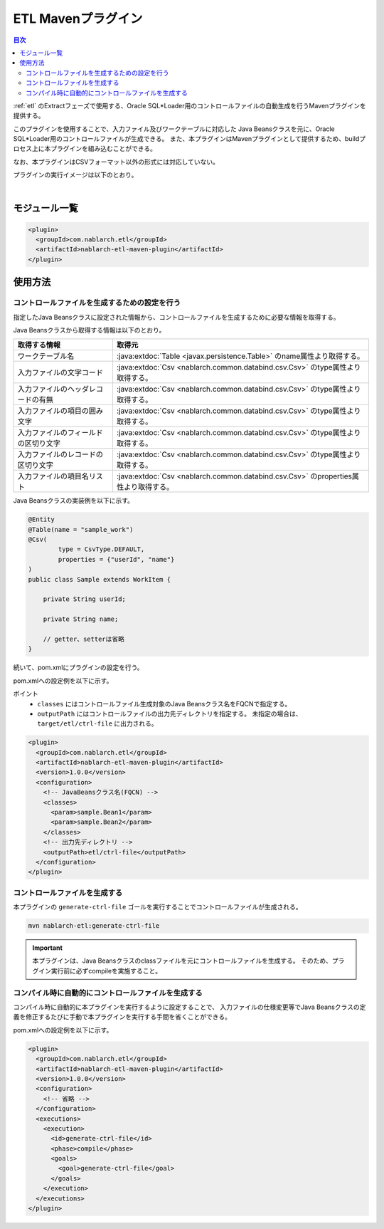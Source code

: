 .. _etl_maven_plugin:

ETL Mavenプラグイン
====================================================================================================

.. contents:: 目次
  :depth: 3
  :local:

:ref:`etl` のExtractフェーズで使用する、Oracle SQL*Loader用のコントロールファイルの自動生成を行うMavenプラグインを提供する。

このプラグインを使用することで、入力ファイル及びワークテーブルに対応した
Java Beansクラスを元に、Oracle SQL*Loader用のコントロールファイルが生成できる。
また、本プラグインはMavenプラグインとして提供するため、buildプロセス上に本プラグインを組み込むことができる。

なお、本プラグインはCSVフォーマット以外の形式には対応していない。

プラグインの実行イメージは以下のとおり。

.. image:: images/etl_maven_plugin.png
  :scale: 80

|

モジュール一覧
---------------------------------------------------------------------
.. code-block:: xml

  <plugin>
    <groupId>com.nablarch.etl</groupId>
    <artifactId>nablarch-etl-maven-plugin</artifactId>
  </plugin>

使用方法
---------------------------------------------------------------------

コントロールファイルを生成するための設定を行う
~~~~~~~~~~~~~~~~~~~~~~~~~~~~~~~~~~~~~~~~~~~~~~~~~~~~~~~~~~~~~~~~~~~~~

指定したJava Beansクラスに設定された情報から、コントロールファイルを生成するために必要な情報を取得する。

Java Beansクラスから取得する情報は以下のとおり。

========================================  ==================================================
取得する情報                              取得元
========================================  ==================================================
ワークテーブル名                          :java:extdoc:`Table <javax.persistence.Table>` のname属性より取得する。

入力ファイルの文字コード                  :java:extdoc:`Csv <nablarch.common.databind.csv.Csv>` のtype属性より取得する。

入力ファイルのヘッダレコードの有無        :java:extdoc:`Csv <nablarch.common.databind.csv.Csv>` のtype属性より取得する。

入力ファイルの項目の囲み文字              :java:extdoc:`Csv <nablarch.common.databind.csv.Csv>` のtype属性より取得する。

入力ファイルのフィールドの区切り文字      :java:extdoc:`Csv <nablarch.common.databind.csv.Csv>` のtype属性より取得する。

入力ファイルのレコードの区切り文字        :java:extdoc:`Csv <nablarch.common.databind.csv.Csv>` のtype属性より取得する。

入力ファイルの項目名リスト                :java:extdoc:`Csv <nablarch.common.databind.csv.Csv>` のproperties属性より取得する。
========================================  ==================================================

Java Beansクラスの実装例を以下に示す。

.. code-block:: java

  @Entity
  @Table(name = "sample_work")
  @Csv(
          type = CsvType.DEFAULT,
          properties = {"userId", "name"}
  )
  public class Sample extends WorkItem {

      private String userId;

      private String name;

      // getter、setterは省略
  }


続いて、pom.xmlにプラグインの設定を行う。

pom.xmlへの設定例を以下に示す。

ポイント
  * ``classes`` にはコントロールファイル生成対象のJava Beansクラス名をFQCNで指定する。
  * ``outputPath`` にはコントロールファイルの出力先ディレクトリを指定する。
    未指定の場合は、``target/etl/ctrl-file`` に出力される。

.. code-block:: xml

  <plugin>
    <groupId>com.nablarch.etl</groupId>
    <artifactId>nablarch-etl-maven-plugin</artifactId>
    <version>1.0.0</version>
    <configuration>
      <!-- JavaBeansクラス名(FQCN) -->
      <classes>
        <param>sample.Bean1</param>
        <param>sample.Bean2</param>
      </classes>
      <!-- 出力先ディレクトリ -->
      <outputPath>etl/ctrl-file</outputPath>
    </configuration>
  </plugin>

コントロールファイルを生成する
~~~~~~~~~~~~~~~~~~~~~~~~~~~~~~~~~~~~~~~~~~~~~~~~~~~~~~~~~~~~~~~~~~~~~

本プラグインの ``generate-ctrl-file`` ゴールを実行することでコントロールファイルが生成される。

.. code-block:: bat

  mvn nablarch-etl:generate-ctrl-file

.. important::

  本プラグインは、Java Beansクラスのclassファイルを元にコントロールファイルを生成する。
  そのため、プラグイン実行前に必ずcompileを実施すること。

コンパイル時に自動的にコントロールファイルを生成する
~~~~~~~~~~~~~~~~~~~~~~~~~~~~~~~~~~~~~~~~~~~~~~~~~~~~~~~~~~~~~~~~~~~~~

コンパイル時に自動的に本プラグインを実行するように設定することで、
入力ファイルの仕様変更等でJava Beansクラスの定義を修正するたびに手動で本プラグインを実行する手間を省くことができる。

pom.xmlへの設定例を以下に示す。

.. code-block:: xml

  <plugin>
    <groupId>com.nablarch.etl</groupId>
    <artifactId>nablarch-etl-maven-plugin</artifactId>
    <version>1.0.0</version>
    <configuration>
      <!-- 省略 -->
    </configuration>
    <executions>
      <execution>
        <id>generate-ctrl-file</id>
        <phase>compile</phase>
        <goals>
          <goal>generate-ctrl-file</goal>
        </goals>
      </execution>
    </executions>
  </plugin>
